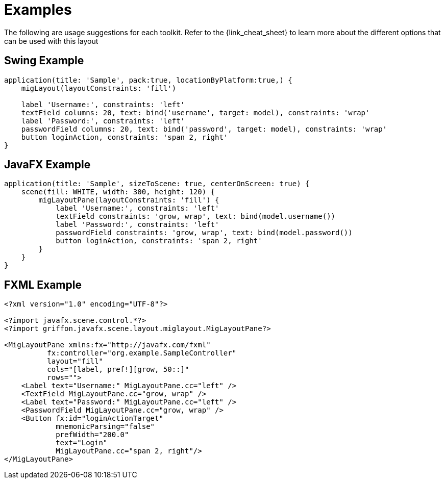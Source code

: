 
[[_examples]]
= Examples

The following are usage suggestions for each toolkit. Refer to the {link_cheat_sheet}
to learn more about the different options that can be used with this layout

== Swing Example

[source,groovy,linenums,options="nowrap"]
----
application(title: 'Sample', pack:true, locationByPlatform:true,) {
    migLayout(layoutConstraints: 'fill')

    label 'Username:', constraints: 'left'
    textField columns: 20, text: bind('username', target: model), constraints: 'wrap'
    label 'Password:', constraints: 'left'
    passwordField columns: 20, text: bind('password', target: model), constraints: 'wrap'
    button loginAction, constraints: 'span 2, right'
}
----

== JavaFX Example

[source,groovy,linenums,options="nowrap"]
----
application(title: 'Sample', sizeToScene: true, centerOnScreen: true) {
    scene(fill: WHITE, width: 300, height: 120) {
        migLayoutPane(layoutConstraints: 'fill') {
            label 'Username:', constraints: 'left'
            textField constraints: 'grow, wrap', text: bind(model.username())
            label 'Password:', constraints: 'left'
            passwordField constraints: 'grow, wrap', text: bind(model.password())
            button loginAction, constraints: 'span 2, right'
        }
    }
}
----

== FXML Example

[source,groovy,linenums,options="nowrap,verbatim"]
----
<?xml version="1.0" encoding="UTF-8"?>

<?import javafx.scene.control.*?>
<?import griffon.javafx.scene.layout.miglayout.MigLayoutPane?>

<MigLayoutPane xmlns:fx="http://javafx.com/fxml"
          fx:controller="org.example.SampleController"
          layout="fill"
          cols="[label, pref!][grow, 50::]"
          rows="">
    <Label text="Username:" MigLayoutPane.cc="left" />
    <TextField MigLayoutPane.cc="grow, wrap" />
    <Label text="Password:" MigLayoutPane.cc="left" />
    <PasswordField MigLayoutPane.cc="grow, wrap" />
    <Button fx:id="loginActionTarget"
            mnemonicParsing="false"
            prefWidth="200.0"
            text="Login"
            MigLayoutPane.cc="span 2, right"/>
</MigLayoutPane>
----
